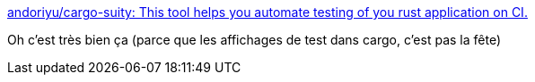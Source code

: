 :jbake-type: post
:jbake-status: published
:jbake-title: andoriyu/cargo-suity: This tool helps you automate testing of you rust application on CI.
:jbake-tags: rust,cargo,test,junit,display,_mois_avr.,_année_2019
:jbake-date: 2019-04-04
:jbake-depth: ../
:jbake-uri: shaarli/1554395270000.adoc
:jbake-source: https://nicolas-delsaux.hd.free.fr/Shaarli?searchterm=https%3A%2F%2Fgithub.com%2Fandoriyu%2Fcargo-suity&searchtags=rust+cargo+test+junit+display+_mois_avr.+_ann%C3%A9e_2019
:jbake-style: shaarli

https://github.com/andoriyu/cargo-suity[andoriyu/cargo-suity: This tool helps you automate testing of you rust application on CI.]

Oh c'est très bien ça (parce que les affichages de test dans cargo, c'est pas la fête)
